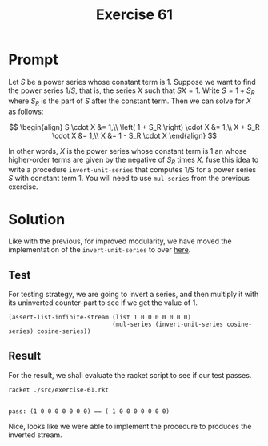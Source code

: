 #+title: Exercise 61
* Prompt
Let $S$ be a power series whose constant term is 1. Suppose we want to find the power series $1/S$, that is, the series $X$ such that $SX=1$. Write $S=1+S_R$ where $S_R$ is the part of $S$ after the constant term. Then we can solve for $X$ as follows:

$$
\begin{align}
  S \cdot X &= 1,\\
  \left( 1 + S_R \right) \cdot X &= 1,\\
  X + S_R \cdot X &= 1,\\
  X &= 1 - S_R \cdot X
\end{align}
$$

In other words, $X$ is the power series whose constant term is 1 an whose higher-order terms are given by the negative of $S_{R}$ times $X$. fuse this idea to write a procedure ~invert-unit-series~ that computes $1/S$ for a power series $S$ with constant term 1. You will need to use ~mul-series~ from the previous exercise.
* Solution
:properties:
:header-args:racket: :tangle ./src/exercise-61.rkt :comments yes
:end:

Like with the previous, for improved modularity, we have moved the implementation of the ~invert-unit-series~ to over [[file:stream-series.org][here]].

#+begin_src racket :exports none
#lang sicp
(#%require "modules/stream-base.rkt"
           "modules/stream-combinator.rkt"
           "modules/stream-series.rkt"
           "modules/assert-tool.rkt")
#+end_src
** Test
For testing strategy, we are going to invert a series, and then multiply it with its uninverted counter-part to see if we get the value of 1.

#+begin_src racket :exports code
(assert-list-infinite-stream (list 1 0 0 0 0 0 0 0)
                             (mul-series (invert-unit-series cosine-series) cosine-series))
#+end_src
** Result
For the result, we shall evaluate the racket script to see if our test passes.

#+begin_src bash :exports both :results output
racket ./src/exercise-61.rkt
#+end_src

#+RESULTS:
:
: pass: (1 0 0 0 0 0 0 0) == ( 1 0 0 0 0 0 0 0)

Nice, looks like we were able to implement the procedure to produces the inverted stream.
